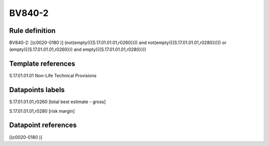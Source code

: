 =======
BV840-2
=======

Rule definition
---------------

BV840-2: [(c0020-0180 )] (not(empty({{S.17.01.01.01,r0260}})) and not(empty({{S.17.01.01.01,r0280}}))) or (empty({{S.17.01.01.01,r0260}}) and empty({{S.17.01.01.01,r0280}}))


Template references
-------------------

S.17.01.01.01 Non-Life Technical Provisions


Datapoints labels
-----------------

S.17.01.01.01,r0260 [total best estimate - gross]

S.17.01.01.01,r0280 [risk margin]



Datapoint references
--------------------

[(c0020-0180 )]